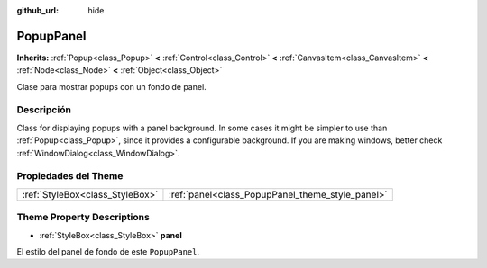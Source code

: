 :github_url: hide

.. Generated automatically by doc/tools/make_rst.py in Godot's source tree.
.. DO NOT EDIT THIS FILE, but the PopupPanel.xml source instead.
.. The source is found in doc/classes or modules/<name>/doc_classes.

.. _class_PopupPanel:

PopupPanel
==========

**Inherits:** :ref:`Popup<class_Popup>` **<** :ref:`Control<class_Control>` **<** :ref:`CanvasItem<class_CanvasItem>` **<** :ref:`Node<class_Node>` **<** :ref:`Object<class_Object>`

Clase para mostrar popups con un fondo de panel.

Descripción
----------------------

Class for displaying popups with a panel background. In some cases it might be simpler to use than :ref:`Popup<class_Popup>`, since it provides a configurable background. If you are making windows, better check :ref:`WindowDialog<class_WindowDialog>`.

Propiedades del Theme
------------------------------------------

+---------------------------------+--------------------------------------------------+
| :ref:`StyleBox<class_StyleBox>` | :ref:`panel<class_PopupPanel_theme_style_panel>` |
+---------------------------------+--------------------------------------------------+

Theme Property Descriptions
---------------------------

.. _class_PopupPanel_theme_style_panel:

- :ref:`StyleBox<class_StyleBox>` **panel**

El estilo del panel de fondo de este ``PopupPanel``.

.. |virtual| replace:: :abbr:`virtual (This method should typically be overridden by the user to have any effect.)`
.. |const| replace:: :abbr:`const (This method has no side effects. It doesn't modify any of the instance's member variables.)`
.. |vararg| replace:: :abbr:`vararg (This method accepts any number of arguments after the ones described here.)`
